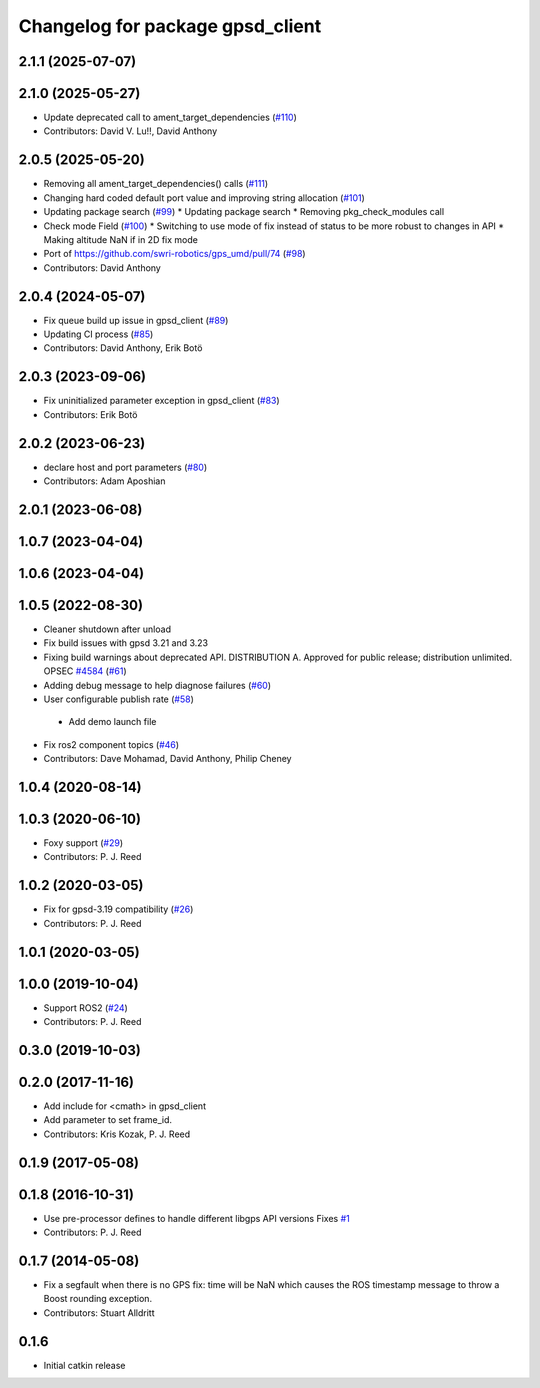 ^^^^^^^^^^^^^^^^^^^^^^^^^^^^^^^^^
Changelog for package gpsd_client
^^^^^^^^^^^^^^^^^^^^^^^^^^^^^^^^^

2.1.1 (2025-07-07)
------------------

2.1.0 (2025-05-27)
------------------
* Update deprecated call to ament_target_dependencies (`#110 <https://github.com/swri-robotics/gps_umd/issues/110>`_)
* Contributors: David V. Lu!!, David Anthony

2.0.5 (2025-05-20)
------------------
* Removing all ament_target_dependencies() calls (`#111 <https://github.com/swri-robotics/gps_umd/issues/111>`_)
* Changing hard coded default port value and improving string allocation (`#101 <https://github.com/swri-robotics/gps_umd/issues/101>`_)
* Updating package search (`#99 <https://github.com/swri-robotics/gps_umd/issues/99>`_)
  * Updating package search
  * Removing pkg_check_modules call
* Check mode Field (`#100 <https://github.com/swri-robotics/gps_umd/issues/100>`_)
  * Switching to use mode of fix instead of status to be more robust to changes in API
  * Making altitude NaN if in 2D fix mode
* Port of https://github.com/swri-robotics/gps_umd/pull/74 (`#98 <https://github.com/swri-robotics/gps_umd/issues/98>`_)
* Contributors: David Anthony

2.0.4 (2024-05-07)
------------------
* Fix queue build up issue in gpsd_client (`#89 <https://github.com/swri-robotics/gps_umd/issues/89>`_)
* Updating CI process (`#85 <https://github.com/swri-robotics/gps_umd/issues/85>`_)
* Contributors: David Anthony, Erik Botö

2.0.3 (2023-09-06)
------------------
* Fix uninitialized parameter exception in gpsd_client (`#83 <https://github.com/swri-robotics/gps_umd/issues/83>`_)
* Contributors: Erik Botö

2.0.2 (2023-06-23)
------------------
* declare host and port parameters (`#80 <https://github.com/swri-robotics/gps_umd/issues/80>`_)
* Contributors: Adam Aposhian

2.0.1 (2023-06-08)
------------------

1.0.7 (2023-04-04)
------------------

1.0.6 (2023-04-04)
------------------

1.0.5 (2022-08-30)
------------------
* Cleaner shutdown after unload
* Fix build issues with gpsd 3.21 and 3.23
* Fixing build warnings about deprecated API. DISTRIBUTION A. Approved for public release; distribution unlimited. OPSEC `#4584 <https://github.com/swri-robotics/gps_umd/issues/4584>`_ (`#61 <https://github.com/swri-robotics/gps_umd/issues/61>`_)
* Adding debug message to help diagnose failures (`#60 <https://github.com/swri-robotics/gps_umd/issues/60>`_)
* User configurable publish rate (`#58 <https://github.com/swri-robotics/gps_umd/issues/58>`_)
 * Add demo launch file
* Fix ros2 component topics (`#46 <https://github.com/swri-robotics/gps_umd/issues/46>`_)
* Contributors: Dave Mohamad, David Anthony, Philip Cheney

1.0.4 (2020-08-14)
------------------

1.0.3 (2020-06-10)
------------------
* Foxy support (`#29 <https://github.com/swri-robotics/gps_umd/issues/29>`_)
* Contributors: P. J. Reed

1.0.2 (2020-03-05)
------------------
* Fix for gpsd-3.19 compatibility (`#26 <https://github.com/swri-robotics/gps_umd/issues/26>`_)
* Contributors: P. J. Reed

1.0.1 (2020-03-05)
------------------

1.0.0 (2019-10-04)
------------------
* Support ROS2 (`#24 <https://github.com/pjreed/gps_umd/issues/24>`_)
* Contributors: P. J. Reed

0.3.0 (2019-10-03)
------------------

0.2.0 (2017-11-16)
------------------
* Add include for <cmath> in gpsd_client
* Add parameter to set frame_id.
* Contributors: Kris Kozak, P. J. Reed

0.1.9 (2017-05-08)
------------------

0.1.8 (2016-10-31)
------------------
* Use pre-processor defines to handle different libgps API versions
  Fixes `#1 <https://github.com/swri-robotics/gps_umd/issues/1>`_
* Contributors: P. J. Reed

0.1.7 (2014-05-08)
------------------
* Fix a segfault when there is no GPS fix: time will be NaN which causes the ROS timestamp message to throw a Boost rounding exception.
* Contributors: Stuart Alldritt

0.1.6
-----
* Initial catkin release
